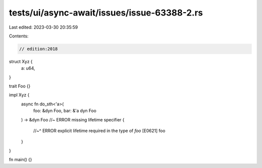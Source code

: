 tests/ui/async-await/issues/issue-63388-2.rs
============================================

Last edited: 2023-03-30 20:35:59

Contents:

.. code-block:: rs

    // edition:2018

struct Xyz {
    a: u64,
}

trait Foo {}

impl Xyz {
    async fn do_sth<'a>(
        foo: &dyn Foo, bar: &'a dyn Foo
    ) -> &dyn Foo //~ ERROR missing lifetime specifier
    {
        //~^ ERROR explicit lifetime required in the type of `foo` [E0621]
        foo
    }
}

fn main() {}


